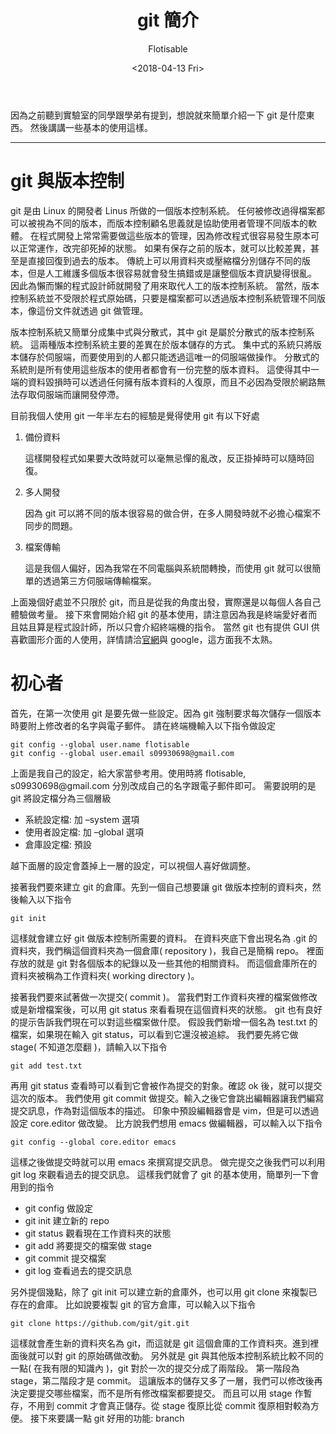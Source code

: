 #+TITLE: git 簡介
#+AUTHOR: Flotisable
#+DATE: <2018-04-13 Fri>

因為之前聽到實驗室的同學跟學弟有提到，想說就來簡單介紹一下 git 是什麼東西。
然後講講一些基本的使用這樣。

-----

* git 與版本控制

  git 是由 Linux 的開發者 Linus 所做的一個版本控制系統。
  任何被修改過得檔案都可以被視為不同的版本，而版本控制顧名思義就是協助使用者管理不同版本的軟體。
  在程式開發上常常需要做這些版本的管理，因為修改程式很容易發生原本可以正常運作，改完卻死掉的狀態。
  如果有保存之前的版本，就可以比較差異，甚至是直接回復到過去的版本。
  傳統上可以用資料夾或壓縮檔分別儲存不同的版本，但是人工維護多個版本很容易就會發生搞錯或是讓整個版本資訊變得很亂。
  因此為懶而懶的程式設計師就開發了用來取代人工的版本控制系統。
  當然，版本控制系統並不受限於程式原始碼，只要是檔案都可以透過版本控制系統管理不同版本，像這份文件就透過 git 做管理。

  版本控制系統又簡單分成集中式與分散式，其中 git 是屬於分散式的版本控制系統。
  這兩種版本控制系統主要的差異在於版本儲存的方式。
  集中式的系統只將版本儲存於伺服端，而要使用到的人都只能透過這唯一的伺服端做操作。
  分散式的系統則是所有使用這些版本的使用者都會有一份完整的版本資料。
  這使得其中一端的資料毀損時可以透過任何擁有版本資料的人復原，而且不必因為受限於網路無法存取伺服端而讓開發停滯。

  目前我個人使用 git 一年半左右的經驗是覺得使用 git 有以下好處
  1. 備份資料

     這樣開發程式如果要大改時就可以毫無忌憚的亂改，反正掛掉時可以隨時回復。

  2. 多人開發

     因為 git 可以將不同的版本很容易的做合併，在多人開發時就不必擔心檔案不同步的問題。

  3. 檔案傳輸

     這是我個人偏好，因為我常在不同電腦與系統間轉換，而使用 git 就可以很簡單的透過第三方伺服端傳輸檔案。

  上面幾個好處並不只限於 git，而且是從我的角度出發，實際還是以每個人各自己體驗做考量。
  接下來會開始介紹 git 的基本使用，請注意因為我是終端愛好者而且姑且算是程式設計師，所以只會介紹終端機的指令。
  當然 git 也有提供 GUI 供喜歡圖形介面的人使用，詳情請洽[[https://git-scm.com][官網]]與 google，這方面我不太熟。

* 初心者

  首先，在第一次使用 git 是要先做一些設定。因為 git 強制要求每次儲存一個版本時要附上修改者的名字與電子郵件。
  請在終端機輸入以下指令做設定

  #+BEGIN_EXAMPLE
  git config --global user.name flotisable
  git config --global user.email s09930698@gmail.com
  #+END_EXAMPLE

  上面是我自己的設定，給大家當參考用。使用時將 flotisable, s09930698@gmail.com 分別改成自己的名字跟電子郵件即可。
  需要說明的是 git 將設定檔分為三個層級

  - 系統設定檔:   加 --system 選項
  - 使用者設定檔: 加 --global 選項
  - 倉庫設定檔:   預設


  越下面層的設定會蓋掉上一層的設定，可以視個人喜好做調整。

  接著我們要來建立 git 的倉庫。先到一個自己想要讓 git 做版本控制的資料夾，然後輸入以下指令
  
  #+BEGIN_EXAMPLE
  git init
  #+END_EXAMPLE

  這樣就會建立好 git 做版本控制所需要的資料。
  在資料夾底下會出現名為 .git 的資料夾，我們稱這個資料夾為一個倉庫( repository )，我自己是簡稱 repo。
  裡面存放的就是 git 對各個版本的紀錄以及一些其他的相關資料。
  而這個倉庫所在的資料夾被稱為工作資料夾( working directory )。
  
  接著我們要來試著做一次提交( commit )。
  當我們對工作資料夾裡的檔案做修改或是新增檔案後，可以用 git status 來看看現在這個資料夾的狀態。
  git 也有良好的提示告訴我們現在可以對這些檔案做什麼。
  假設我們新增一個名為 test.txt 的檔案，如果現在輸入 git status，可以看到它還沒被追綜。
  我們要先將它做 stage( 不知道怎麼翻 )，請輸入以下指令

  #+BEGIN_EXAMPLE
  git add test.txt
  #+END_EXAMPLE
  
  再用 git status 查看時可以看到它會被作為提交的對象。確認 ok 後，就可以提交這次的版本。
  我們使用 git commit 做提交。輸入之後它會跳出編輯器讓我們編寫提交訊息，作為對這個版本的描述。
  印象中預設編輯器會是 vim，但是可以透過設定 core.editor 做改變。
  比方說我們想用 emacs 做編輯器，可以輸入以下指令

  #+BEGIN_EXAMPLE
  git config --global core.editor emacs
  #+END_EXAMPLE

  這樣之後做提交時就可以用 emacs 來撰寫提交訊息。
  做完提交之後我們可以利用 git log 來觀看過去的提交訊息。
  這樣我們就會了 git 的基本使用，簡單列一下會用到的指令

  - git config 做設定
  - git init 建立新的 repo
  - git status 觀看現在工作資料夾的狀態
  - git add 將要提交的檔案做 stage
  - git commit 提交檔案
  - git log 查看過去的提交訊息

    
  另外提個幾點，除了 git init 可以建立新的倉庫外，也可以用 git clone 來複製已存在的倉庫。
  比如說要複製 git 的官方倉庫，可以輸入以下指令

  #+BEGIN_EXAMPLE
  git clone https://github.com/git/git.git
  #+END_EXAMPLE

  這樣就會產生新的資料夾名為 git，而這就是 git 這個倉庫的工作資料夾。進到裡面後就可以對 git 的原始碼做改動。
  另外就是 git 與其他版本控制系統比較不同的一點( 在我有限的知識內 )，git 對於一次的提交分成了兩階段。
  第一階段為 stage，第二階段才是 commit。
  這讓版本的儲存又多了一層，我們可以修改後再決定要提交哪些檔案，而不是所有修改檔案都要提交。
  而且可以用 stage 作暫存，不用到 commit 才會真正儲存。從 stage 復原比從 commit 復原相對較為方便。
  接下來要講一點 git 好用的功能: branch
